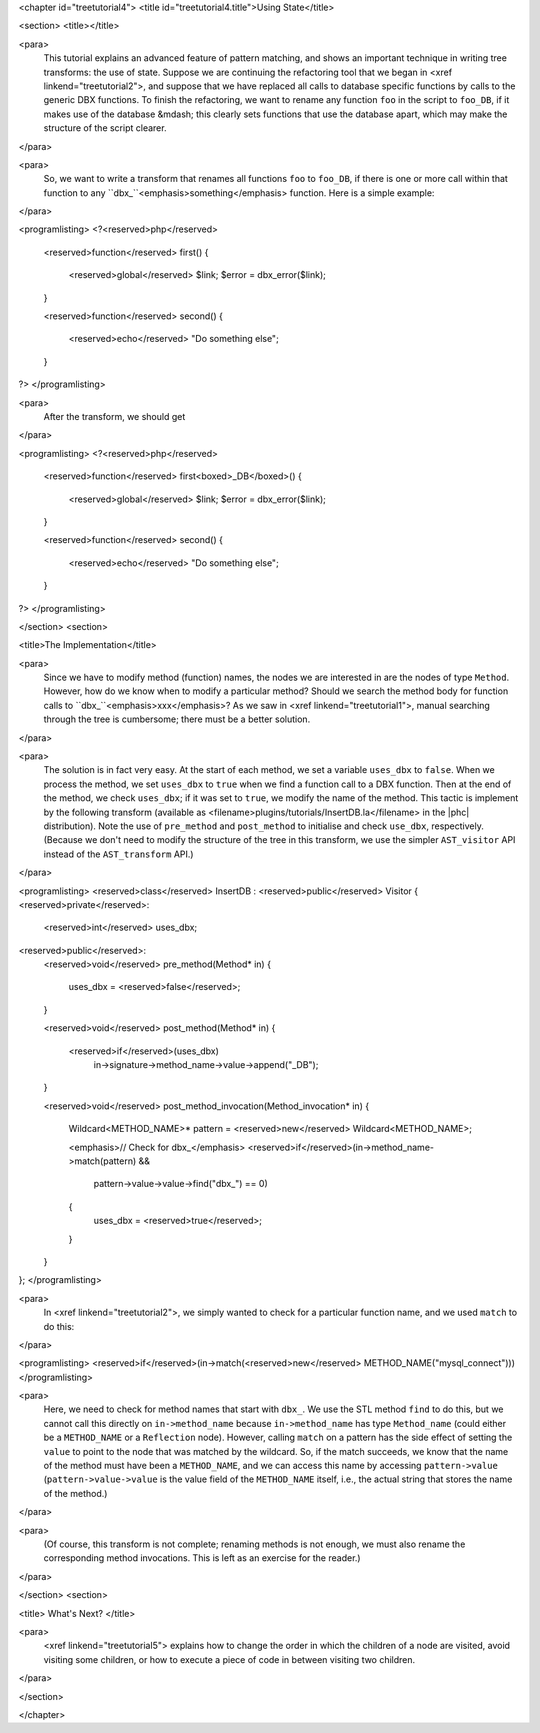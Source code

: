 <chapter id="treetutorial4">
<title id="treetutorial4.title">Using State</title>

<section>
<title></title>

<para>
	This tutorial explains an advanced feature of pattern matching, and shows an
	important technique in writing tree transforms: the use of state.  Suppose
	we are continuing the refactoring tool that we began in <xref
	linkend="treetutorial2">, and suppose that we have replaced all calls to
	database specific functions by calls to the generic DBX functions. To finish
	the refactoring, we want to rename any function ``foo`` in the
	script to ``foo_DB``, if it makes use of the database &mdash; this
	clearly sets functions that use the database apart, which may make the
	structure of the script clearer.  
</para>

<para>
	So, we want to write a transform that renames all functions ``foo``
	to ``foo_DB``, if there is one or more call within that function to
	any ``dbx_``<emphasis>something</emphasis> function.  Here is a
	simple example: 
</para>

<programlisting>
<?<reserved>php</reserved>
   <reserved>function</reserved> first()
   {
      <reserved>global</reserved> $link;
      $error = dbx_error($link);
   }

   <reserved>function</reserved> second()
   {
      <reserved>echo</reserved> "Do something else";
   }
?>
</programlisting>
	
<para>
	After the transform, we should get 
</para>
	
<programlisting>
<?<reserved>php</reserved>
   <reserved>function</reserved> first<boxed>_DB</boxed>()
   {
      <reserved>global</reserved> $link;
      $error = dbx_error($link);
   }

   <reserved>function</reserved> second()
   {
      <reserved>echo</reserved> "Do something else";
   }
?>
</programlisting>

</section>
<section>

<title>The Implementation</title>

<para>
	Since we have to modify method (function) names, the nodes we are interested
	in are the nodes of type ``Method``. However, how do we know when
	to modify a particular method? Should we search the method body for function
	calls to ``dbx_``<emphasis>xxx</emphasis>? As we saw in <xref
	linkend="treetutorial1">, manual searching through the tree is cumbersome;
	there must be a better solution. 
</para> 

<para>
	The solution is in fact very easy. At the start of each method, we set a
	variable ``uses_dbx`` to ``false``. When we process the
	method, we set ``uses_dbx`` to ``true`` when we find a
	function call to a DBX function.  Then at the end of the method, we check
	``uses_dbx``; if it was set to ``true``, we modify the
	name of the method.  This tactic is implement by the following transform
	(available as <filename>plugins/tutorials/InsertDB.la</filename> in the
	|phc| distribution). Note the use of ``pre_method`` and
	``post_method`` to initialise and check ``use_dbx``,
	respectively. (Because we don't need to modify the structure of the tree in
	this transform, we use the simpler ``AST_visitor`` API instead of
	the ``AST_transform`` API.) 
</para>

<programlisting>
<reserved>class</reserved> InsertDB : <reserved>public</reserved> Visitor
{
<reserved>private</reserved>:
   <reserved>int</reserved> uses_dbx;
   
<reserved>public</reserved>:
   <reserved>void</reserved> pre_method(Method* in)
   {
      uses_dbx = <reserved>false</reserved>;   
   }

   <reserved>void</reserved> post_method(Method* in)
   {
      <reserved>if</reserved>(uses_dbx)
         in->signature->method_name->value->append("_DB");
   }

   <reserved>void</reserved> post_method_invocation(Method_invocation* in)
   {
      Wildcard<METHOD_NAME>* pattern = <reserved>new</reserved> Wildcard<METHOD_NAME>;
      
      <emphasis>// Check for dbx_</emphasis>
      <reserved>if</reserved>(in->method_name->match(pattern) && 
         pattern->value->value->find("dbx_") == 0)
      {
         uses_dbx = <reserved>true</reserved>;
      }
   }
};
</programlisting>

<para>
	In <xref linkend="treetutorial2">, we simply wanted to check for a
	particular function name, and we used ``match`` to do this: 
</para>
     
<programlisting>
<reserved>if</reserved>(in->match(<reserved>new</reserved> METHOD_NAME("mysql_connect")))
</programlisting>

<para>
	Here, we need to check for method names that start with ``dbx_``.
	We use the STL method ``find`` to do this, but we cannot call this
	directly on ``in->method_name`` because
	``in->method_name`` has type ``Method_name`` (could
	either be a ``METHOD_NAME`` or a ``Reflection`` node).
	However, calling ``match`` on a pattern has the side effect of
	setting the ``value`` to point to the node that was matched by the
	wildcard. So, if the match succeeds, we know that the name of the method
	must have been a ``METHOD_NAME``, and we can access this name by
	accessing ``pattern->value``
	(``pattern->value->value`` is the value field of the
	``METHOD_NAME`` itself, i.e., the actual string that stores the
	name of the method.) 
</para>

<para>
	(Of course, this transform is not complete; renaming methods is not enough,
	we must also rename the corresponding method invocations. This is left as an
	exercise for the reader.) 
</para> 

</section>
<section>

<title> What's Next? </title>

<para>
	<xref linkend="treetutorial5"> explains how to change the order in which the
	children of a node are visited, avoid visiting some children, or how to
	execute a piece of code in between visiting two children.
</para>

</section>

</chapter>
